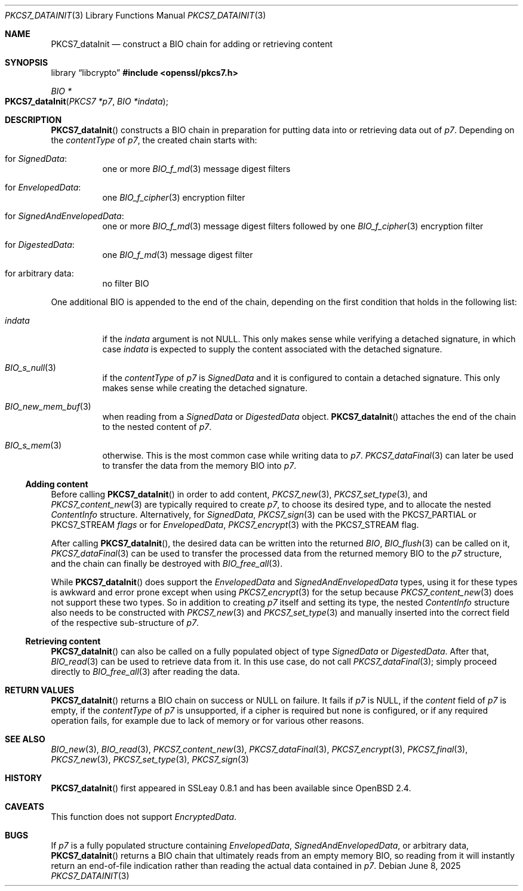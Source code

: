 .\" $OpenBSD: PKCS7_dataInit.3,v 1.3 2025/06/08 22:40:30 schwarze Exp $
.\"
.\" Copyright (c) 2020 Ingo Schwarze <schwarze@openbsd.org>
.\"
.\" Permission to use, copy, modify, and distribute this software for any
.\" purpose with or without fee is hereby granted, provided that the above
.\" copyright notice and this permission notice appear in all copies.
.\"
.\" THE SOFTWARE IS PROVIDED "AS IS" AND THE AUTHOR DISCLAIMS ALL WARRANTIES
.\" WITH REGARD TO THIS SOFTWARE INCLUDING ALL IMPLIED WARRANTIES OF
.\" MERCHANTABILITY AND FITNESS. IN NO EVENT SHALL THE AUTHOR BE LIABLE FOR
.\" ANY SPECIAL, DIRECT, INDIRECT, OR CONSEQUENTIAL DAMAGES OR ANY DAMAGES
.\" WHATSOEVER RESULTING FROM LOSS OF USE, DATA OR PROFITS, WHETHER IN AN
.\" ACTION OF CONTRACT, NEGLIGENCE OR OTHER TORTIOUS ACTION, ARISING OUT OF
.\" OR IN CONNECTION WITH THE USE OR PERFORMANCE OF THIS SOFTWARE.
.\"
.Dd $Mdocdate: June 8 2025 $
.Dt PKCS7_DATAINIT 3
.Os
.Sh NAME
.Nm PKCS7_dataInit
.Nd construct a BIO chain for adding or retrieving content
.Sh SYNOPSIS
.Lb libcrypto
.In openssl/pkcs7.h
.Ft BIO *
.Fo PKCS7_dataInit
.Fa "PKCS7 *p7"
.Fa "BIO *indata"
.Fc
.Sh DESCRIPTION
.Fn PKCS7_dataInit
constructs a BIO chain in preparation for putting data into
or retrieving data out of
.Fa p7 .
Depending on the
.Fa contentType
of
.Fa p7 ,
the created chain starts with:
.Bl -tag -width Ds
.It for Vt SignedData :
one or more
.Xr BIO_f_md 3
message digest filters
.It for Vt EnvelopedData :
one
.Xr BIO_f_cipher 3
encryption filter
.It for Vt SignedAndEnvelopedData :
one or more
.Xr BIO_f_md 3
message digest filters followed by one
.Xr BIO_f_cipher 3
encryption filter
.It for Vt DigestedData :
one
.Xr BIO_f_md 3
message digest filter
.It for arbitrary data :
no filter BIO
.El
.Pp
One additional BIO is appended to the end of the chain,
depending on the first condition that holds in the following list:
.Bl -tag -width Ds
.It Fa indata
if the
.Fa indata
argument is not
.Dv NULL .
This only makes sense while verifying a detached signature, in which case
.Fa indata
is expected to supply the content associated with the detached signature.
.It Xr BIO_s_null 3
if the
.Fa contentType
of
.Fa p7
is
.Vt SignedData
and it is configured to contain a detached signature.
This only makes sense while creating the detached signature.
.It Xr BIO_new_mem_buf 3
when reading from a
.Vt SignedData
or
.Vt DigestedData
object.
.Fn PKCS7_dataInit
attaches the end of the chain to the nested content of
.Fa p7 .
.It Xr BIO_s_mem 3
otherwise.
This is the most common case while writing data to
.Fa p7 .
.Xr PKCS7_dataFinal 3
can later be used to transfer the data from the memory BIO into
.Fa p7 .
.El
.Ss Adding content
Before calling
.Fn PKCS7_dataInit
in order to add content,
.Xr PKCS7_new 3 ,
.Xr PKCS7_set_type 3 ,
and
.Xr PKCS7_content_new 3
are typically required to create
.Fa p7 ,
to choose its desired type, and to allocate the nested
.Vt ContentInfo
structure.
Alternatively, for
.Vt SignedData ,
.Xr PKCS7_sign 3
can be used with the
.Dv PKCS7_PARTIAL
or
.Dv PKCS7_STREAM
.Fa flags
or for
.Vt EnvelopedData ,
.Xr PKCS7_encrypt 3
with the
.Dv PKCS7_STREAM
flag.
.Pp
After calling
.Fn PKCS7_dataInit ,
the desired data can be written into the returned
.Vt BIO ,
.Xr BIO_flush 3
can be called on it,
.Xr PKCS7_dataFinal 3
can be used to transfer the processed data
from the returned memory BIO to the
.Fa p7
structure, and the chain can finally be destroyed with
.Xr BIO_free_all 3 .
.Pp
While
.Fn PKCS7_dataInit
does support the
.Vt EnvelopedData
and
.Vt SignedAndEnvelopedData
types, using it for these types is awkward and error prone
except when using
.Xr PKCS7_encrypt 3
for the setup because
.Xr PKCS7_content_new 3
does not support these two types.
So in addition to creating
.Fa p7
itself and setting its type, the nested
.Fa ContentInfo
structure also needs to be constructed with
.Xr PKCS7_new 3
and
.Xr PKCS7_set_type 3
and manually inserted into the correct field
of the respective sub-structure of
.Fa p7 .
.Ss Retrieving content
.Fn PKCS7_dataInit
can also be called on a fully populated object of type
.Vt SignedData
or
.Vt DigestedData .
After that,
.Xr BIO_read 3
can be used to retrieve data from it.
In this use case, do not call
.Xr PKCS7_dataFinal 3 ;
simply proceed directly to
.Xr BIO_free_all 3
after reading the data.
.Sh RETURN VALUES
.Fn PKCS7_dataInit
returns a BIO chain on success or
.Dv NULL
on failure.
It fails if
.Fa p7
is
.Dv NULL ,
if the
.Fa content
field of
.Fa p7
is empty, if the
.Fa contentType
of
.Fa p7
is unsupported, if a cipher is required but none is configured, or
if any required operation fails, for example due to lack of memory
or for various other reasons.
.Sh SEE ALSO
.Xr BIO_new 3 ,
.Xr BIO_read 3 ,
.Xr PKCS7_content_new 3 ,
.Xr PKCS7_dataFinal 3 ,
.Xr PKCS7_encrypt 3 ,
.Xr PKCS7_final 3 ,
.Xr PKCS7_new 3 ,
.Xr PKCS7_set_type 3 ,
.Xr PKCS7_sign 3
.Sh HISTORY
.Fn PKCS7_dataInit
first appeared in SSLeay 0.8.1 and has been available since
.Ox 2.4 .
.Sh CAVEATS
This function does not support
.Vt EncryptedData .
.Sh BUGS
If
.Fa p7
is a fully populated structure containing
.Vt EnvelopedData ,
.Vt SignedAndEnvelopedData ,
or arbitrary data,
.Fn PKCS7_dataInit
returns a BIO chain that ultimately reads from an empty memory BIO,
so reading from it will instantly return an end-of-file indication
rather than reading the actual data contained in
.Fa p7 .
